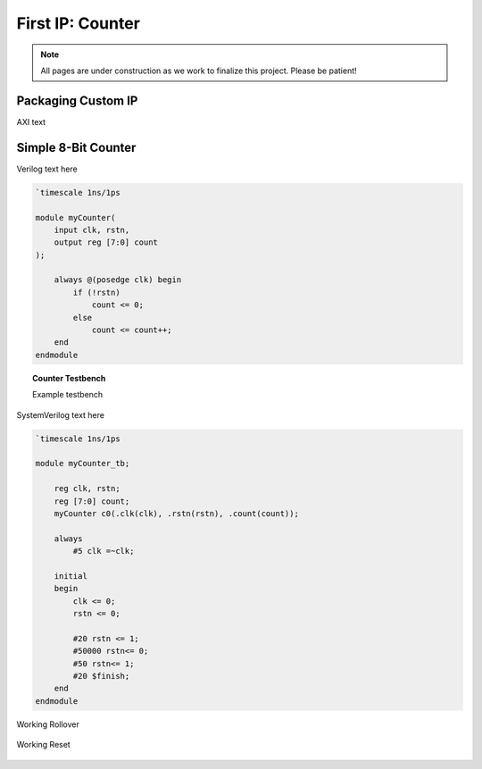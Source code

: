 .. _Counter:

=================
First IP: Counter
=================

.. Note:: All pages are under construction as we work to finalize this project. Please be patient! 

.. _Packaging Custom IP:

Packaging Custom IP
-------------------

AXI text 

.. _Simple Counter:

Simple 8-Bit Counter
--------------------

Verilog text here

.. code-block:: verilog

    `timescale 1ns/1ps

    module myCounter(
        input clk, rstn,
        output reg [7:0] count
    );

        always @(posedge clk) begin
            if (!rstn)
                count <= 0;
            else
                count <= count++;
        end
    endmodule
..

.. topic:: Counter Testbench

    Example testbench

SystemVerilog text here

.. code-block:: SystemVerilog

    `timescale 1ns/1ps

    module myCounter_tb;

        reg clk, rstn;
        reg [7:0] count;
        myCounter c0(.clk(clk), .rstn(rstn), .count(count));

        always 
            #5 clk =~clk;

        initial 
        begin
            clk <= 0;
            rstn <= 0;

            #20 rstn <= 1;
            #50000 rstn<= 0;
            #50 rstn<= 1;
            #20 $finish;
        end
    endmodule
..

.. figure:: /images/DUT/counter_rollover.png
    :alt: Working rollover
    :align: center

    Working Rollover

.. figure:: /images/DUT/counter_reset.png
    :alt: Working reset
    :align: center

    Working Reset